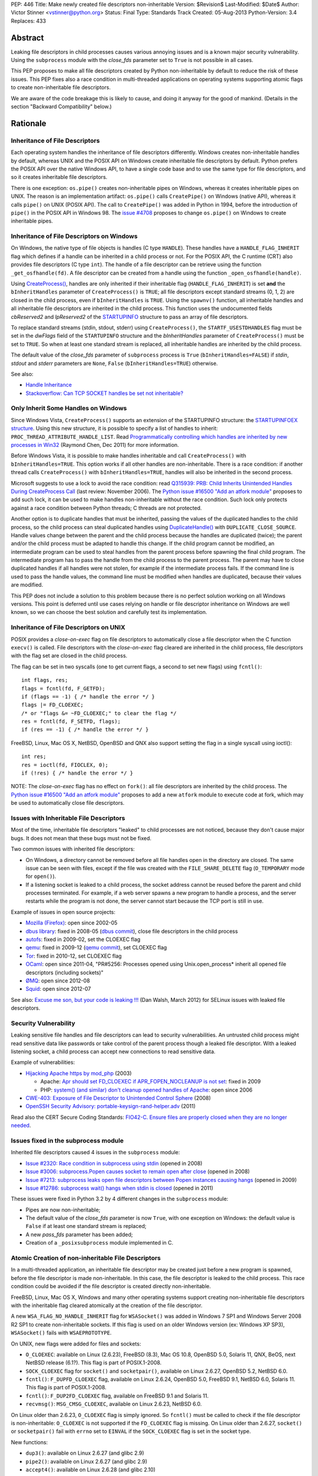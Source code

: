 PEP: 446
Title: Make newly created file descriptors non-inheritable
Version: $Revision$
Last-Modified: $Date$
Author: Victor Stinner <vstinner@python.org>
Status: Final
Type: Standards Track
Created: 05-Aug-2013
Python-Version: 3.4
Replaces: 433


Abstract
========

Leaking file descriptors in child processes causes various annoying
issues and is a known major security vulnerability. Using the
``subprocess`` module with the *close_fds* parameter set to ``True`` is
not possible in all cases.

This PEP proposes to make all file descriptors created by Python
non-inheritable by default to reduce the risk of these issues. This PEP
fixes also a race condition in multi-threaded applications on operating
systems supporting atomic flags to create non-inheritable file
descriptors.

We are aware of the code breakage this is likely to cause, and doing it
anyway for the good of mankind. (Details in the section "Backward
Compatibility" below.)


Rationale
=========

Inheritance of File Descriptors
-------------------------------

Each operating system handles the inheritance of file descriptors
differently. Windows creates non-inheritable handles by default, whereas
UNIX and the POSIX API on Windows create inheritable file descriptors by
default. Python prefers the POSIX API over the native Windows API, to
have a single code base and to use the same type for file descriptors,
and so it creates inheritable file descriptors.

There is one exception: ``os.pipe()`` creates non-inheritable pipes on
Windows, whereas it creates inheritable pipes on UNIX. The reason is an
implementation artifact: ``os.pipe()`` calls ``CreatePipe()`` on Windows
(native API), whereas it calls ``pipe()`` on UNIX (POSIX API). The call
to ``CreatePipe()`` was added in Python in 1994, before the introduction
of ``pipe()`` in the POSIX API in Windows 98. The `issue #4708
<http://bugs.python.org/issue4708>`_ proposes to change ``os.pipe()`` on
Windows to create inheritable pipes.


Inheritance of File Descriptors on Windows
------------------------------------------

On Windows, the native type of file objects is handles (C type
``HANDLE``). These handles have a ``HANDLE_FLAG_INHERIT`` flag which
defines if a handle can be inherited in a child process or not. For the
POSIX API, the C runtime (CRT) also provides file descriptors (C type
``int``). The handle of a file descriptor can be retrieve using the
function ``_get_osfhandle(fd)``. A file descriptor can be created from a
handle using the function ``_open_osfhandle(handle)``.

Using `CreateProcess()
<http://msdn.microsoft.com/en-us/library/windows/desktop/ms682425%28v=vs.85%29.aspx>`_,
handles are only inherited if their inheritable flag
(``HANDLE_FLAG_INHERIT``) is set **and** the ``bInheritHandles``
parameter of ``CreateProcess()`` is ``TRUE``; all file descriptors
except standard streams (0, 1, 2) are closed in the child process, even
if ``bInheritHandles`` is ``TRUE``. Using the ``spawnv()`` function, all
inheritable handles and all inheritable file descriptors are inherited
in the child process. This function uses the undocumented fields
*cbReserved2* and *lpReserved2* of the `STARTUPINFO
<http://msdn.microsoft.com/en-us/library/windows/desktop/ms686331%28v=vs.85%29.aspx>`_
structure to pass an array of file descriptors.

To replace standard streams (stdin, stdout, stderr) using
``CreateProcess()``, the ``STARTF_USESTDHANDLES`` flag must be set in
the *dwFlags* field of the ``STARTUPINFO`` structure and the
*bInheritHandles* parameter of ``CreateProcess()`` must be set to
``TRUE``. So when at least one standard stream is replaced, all
inheritable handles are inherited by the child process.

The default value of the *close_fds* parameter of ``subprocess`` process
is ``True`` (``bInheritHandles=FALSE``) if *stdin*, *stdout* and
*stderr* parameters are ``None``, ``False`` (``bInheritHandles=TRUE``)
otherwise.

See also:

* `Handle Inheritance
  <http://msdn.microsoft.com/en-us/library/windows/desktop/ms724466%28v=vs.85%29.aspx>`_
* `Stackoverflow: Can TCP SOCKET handles be set not inheritable?
  <http://stackoverflow.com/questions/12058911/can-tcp-socket-handles-be-set-not-inheritable>`_


Only Inherit Some Handles on Windows
------------------------------------

Since Windows Vista, ``CreateProcess()`` supports an extension of the
STARTUPINFO structure: the `STARTUPINFOEX structure
<http://msdn.microsoft.com/en-us/library/ms686329%28v=vs.85%29.aspx>`_.
Using this new structure, it is possible to specify a list of handles to
inherit: ``PROC_THREAD_ATTRIBUTE_HANDLE_LIST``. Read `Programmatically
controlling which handles are inherited by new processes in Win32
<http://blogs.msdn.com/b/oldnewthing/archive/2011/12/16/10248328.aspx>`_
(Raymond Chen, Dec 2011) for more information.

Before Windows Vista, it is possible to make handles inheritable and
call ``CreateProcess()`` with ``bInheritHandles=TRUE``. This option
works if all other handles are non-inheritable. There is a race
condition: if another thread calls ``CreateProcess()`` with
``bInheritHandles=TRUE``, handles will also be inherited in the second
process.

Microsoft suggests to use a lock to avoid the race condition: read
`Q315939: PRB: Child Inherits Unintended Handles During CreateProcess
Call <http://support.microsoft.com/kb/315939/en-us>`_ (last review:
November 2006). The `Python issue #16500 "Add an atfork module"
<http://bugs.python.org/issue16500>`_ proposes to add such lock, it can
be used to make handles non-inheritable without the race condition. Such
lock only protects against a race condition between Python threads; C
threads are not protected.

Another option is to duplicate handles that must be inherited, passing the
values of the duplicated handles to the child process, so the child
process can steal duplicated handles using `DuplicateHandle()
<http://msdn.microsoft.com/en-us/library/windows/apps/ms724251%28v=vs.85%29.aspx>`_
with ``DUPLICATE_CLOSE_SOURCE``. Handle values change between the
parent and the child process because the handles are duplicated (twice);
the parent and/or the child process must be adapted to handle this
change. If the child program cannot be modified, an intermediate program
can be used to steal handles from the parent process before spawning the
final child program. The intermediate program has to pass the handle from the
child process to the parent process. The parent may have to close
duplicated handles if all handles were not stolen, for example if the
intermediate process fails. If the command line is used to pass the
handle values, the command line must be modified when handles are
duplicated, because their values are modified.

This PEP does not include a solution to this problem because there is no
perfect solution working on all Windows versions. This point is deferred
until use cases relying on handle or file descriptor inheritance on
Windows are well known, so we can choose the best solution and carefully
test its implementation.


Inheritance of File Descriptors on UNIX
---------------------------------------

POSIX provides a *close-on-exec* flag on file descriptors to automatically
close a file descriptor when the C function ``execv()`` is
called. File descriptors with the *close-on-exec* flag cleared are
inherited in the child process, file descriptors with the flag set are
closed in the child process.

The flag can be set in two syscalls (one to get current flags, a second
to set new flags) using ``fcntl()``::

    int flags, res;
    flags = fcntl(fd, F_GETFD);
    if (flags == -1) { /* handle the error */ }
    flags |= FD_CLOEXEC;
    /* or "flags &= ~FD_CLOEXEC;" to clear the flag */
    res = fcntl(fd, F_SETFD, flags);
    if (res == -1) { /* handle the error */ }

FreeBSD, Linux, Mac OS X, NetBSD, OpenBSD and QNX also support setting
the flag in a single syscall using ioctl()::

    int res;
    res = ioctl(fd, FIOCLEX, 0);
    if (!res) { /* handle the error */ }

NOTE: The *close-on-exec* flag has no effect on ``fork()``: all file
descriptors are inherited by the child process. The `Python issue #16500
"Add an atfork module" <http://bugs.python.org/issue16500>`_ proposes to
add a new ``atfork`` module to execute code at fork, which may be used to
automatically close file descriptors.


Issues with Inheritable File Descriptors
----------------------------------------

Most of the time, inheritable file descriptors "leaked" to child
processes are not noticed, because they don't cause major bugs. It does
not mean that these bugs must not be fixed.

Two common issues with inherited file descriptors:

* On Windows, a directory cannot be removed before all file handles open
  in the directory are closed. The same issue can be seen with files,
  except if the file was created with the ``FILE_SHARE_DELETE`` flag
  (``O_TEMPORARY`` mode for ``open()``).
* If a listening socket is leaked to a child process, the socket address
  cannot be reused before the parent and child processes terminated. For
  example, if a web server spawns a new program to handle a process, and
  the server restarts while the program is not done, the server cannot
  start because the TCP port is still in use.

Example of issues in open source projects:

* `Mozilla (Firefox) <https://bugzilla.mozilla.org/show_bug.cgi?id=147659>`_:
  open since 2002-05
* `dbus library <https://bugs.freedesktop.org/show_bug.cgi?id=15947>`_:
  fixed in 2008-05 (`dbus commit
  <http://cgit.freedesktop.org/dbus/dbus/commit/?id=e2bc7232069b14b7299cb8b2eab436f60a232007>`_),
  close file descriptors in the child process
* `autofs <https://bugzilla.redhat.com/show_bug.cgi?id=390591>`_:
  fixed in 2009-02, set the CLOEXEC flag
* `qemu <https://bugzilla.redhat.com/show_bug.cgi?id=528134>`_:
  fixed in 2009-12 (`qemu commit
  <http://git.qemu.org/?p=qemu.git;a=commit;h=40ff6d7e8dceca227e7f8a3e8e0d58b2c66d19b4>`_),
  set CLOEXEC flag
* `Tor <https://trac.torproject.org/projects/tor/ticket/2029>`_:
  fixed in 2010-12, set CLOEXEC flag
* `OCaml <http://caml.inria.fr/mantis/view.php?id=5256>`_: open since
  2011-04, "PR#5256: Processes opened using Unix.open_process* inherit
  all opened file descriptors (including sockets)"
* `ØMQ <https://zeromq.jira.com/browse/LIBZMQ-408>`_:
  open since 2012-08
* `Squid <https://bugzilla.redhat.com/show_bug.cgi?id=837033>`_:
  open since 2012-07

See also: `Excuse me son, but your code is leaking !!!
<http://danwalsh.livejournal.com/53603.html>`_ (Dan Walsh, March 2012)
for SELinux issues with leaked file descriptors.


Security Vulnerability
----------------------

Leaking sensitive file handles and file descriptors can lead to security
vulnerabilities. An untrusted child process might read sensitive data like
passwords or take control of the parent process though a leaked file
descriptor. With a leaked listening socket, a child process can accept
new connections to read sensitive data.

Example of vulnerabilities:

* `Hijacking Apache https by mod_php
  <http://www.securityfocus.com/archive/1/348368>`_ (2003)

  * Apache: `Apr should set FD_CLOEXEC if APR_FOPEN_NOCLEANUP is not set
    <https://issues.apache.org/bugzilla/show_bug.cgi?id=46425>`_:
    fixed in 2009
  * PHP: `system() (and similar) don't cleanup opened handles of Apache
    <https://bugs.php.net/bug.php?id=38915>`_: open since 2006
* `CWE-403: Exposure of File Descriptor to Unintended Control Sphere
  <http://cwe.mitre.org/data/definitions/403.html>`_ (2008)
* `OpenSSH Security Advisory: portable-keysign-rand-helper.adv
  <http://www.openssh.com/txt/portable-keysign-rand-helper.adv>`_
  (2011)

Read also the CERT Secure Coding Standards:
`FIO42-C. Ensure files are properly closed when they are no longer
needed
<https://www.securecoding.cert.org/confluence/display/seccode/FIO42-C.+Ensure+files+are+properly+closed+when+they+are+no+longer+needed>`_.


Issues fixed in the subprocess module
-------------------------------------

Inherited file descriptors caused 4 issues in the ``subprocess``
module:

* `Issue #2320: Race condition in subprocess using stdin
  <http://bugs.python.org/issue2320>`_ (opened in 2008)
* `Issue #3006: subprocess.Popen causes socket to remain open after
  close <http://bugs.python.org/issue3006>`_ (opened in 2008)
* `Issue #7213: subprocess leaks open file descriptors between Popen
  instances causing hangs <http://bugs.python.org/issue7213>`_
  (opened in 2009)
* `Issue #12786: subprocess wait() hangs when stdin is closed
  <http://bugs.python.org/issue12786>`_ (opened in 2011)

These issues were fixed in Python 3.2 by 4 different changes in the
``subprocess`` module:

* Pipes are now non-inheritable;
* The default value of the *close_fds* parameter is now ``True``,
  with one exception on Windows: the default value is ``False`` if
  at least one standard stream is replaced;
* A new *pass_fds* parameter has been added;
* Creation of a ``_posixsubprocess`` module implemented in C.


Atomic Creation of non-inheritable File Descriptors
---------------------------------------------------

In a multi-threaded application, an inheritable file descriptor may be
created just before a new program is spawned, before the file descriptor
is made non-inheritable. In this case, the file descriptor is leaked to
the child process. This race condition could be avoided if the file
descriptor is created directly non-inheritable.

FreeBSD, Linux, Mac OS X, Windows and many other operating systems
support creating non-inheritable file descriptors with the inheritable
flag cleared atomically at the creation of the file descriptor.

A new ``WSA_FLAG_NO_HANDLE_INHERIT`` flag for ``WSASocket()`` was added
in Windows 7 SP1 and Windows Server 2008 R2 SP1 to create
non-inheritable sockets. If this flag is used on an older Windows
version (ex: Windows XP SP3), ``WSASocket()`` fails with
``WSAEPROTOTYPE``.

On UNIX, new flags were added for files and sockets:

* ``O_CLOEXEC``: available on Linux (2.6.23), FreeBSD (8.3),
  Mac OS 10.8, OpenBSD 5.0, Solaris 11, QNX, BeOS, next NetBSD release
  (6.1?). This flag is part of POSIX.1-2008.
* ``SOCK_CLOEXEC`` flag for ``socket()`` and ``socketpair()``,
  available on Linux 2.6.27, OpenBSD 5.2, NetBSD 6.0.
* ``fcntl()``: ``F_DUPFD_CLOEXEC`` flag, available on Linux 2.6.24,
  OpenBSD 5.0, FreeBSD 9.1, NetBSD 6.0, Solaris 11. This flag is part
  of POSIX.1-2008.
* ``fcntl()``: ``F_DUP2FD_CLOEXEC`` flag, available on FreeBSD 9.1
  and Solaris 11.
* ``recvmsg()``: ``MSG_CMSG_CLOEXEC``, available on Linux 2.6.23,
  NetBSD 6.0.

On Linux older than 2.6.23, ``O_CLOEXEC`` flag is simply ignored. So
``fcntl()`` must be called to check if the file descriptor is
non-inheritable: ``O_CLOEXEC`` is not supported if the ``FD_CLOEXEC``
flag is missing. On Linux older than 2.6.27, ``socket()`` or
``socketpair()`` fail with ``errno`` set to ``EINVAL`` if the
``SOCK_CLOEXEC`` flag is set in the socket type.

New functions:

* ``dup3()``: available on Linux 2.6.27 (and glibc 2.9)
* ``pipe2()``: available on Linux 2.6.27 (and glibc 2.9)
* ``accept4()``: available on Linux 2.6.28 (and glibc 2.10)

On Linux older than 2.6.28, ``accept4()`` fails with ``errno`` set to
``ENOSYS``.

Summary:

========================  ===============  ====================================
Operating System          Atomic File      Atomic Socket
========================  ===============  ====================================
FreeBSD                   8.3 (2012)       X
Linux                     2.6.23 (2007)    2.6.27 (2008)
Mac OS X                  10.8 (2012)      X
NetBSD                    6.1 (?)          6.0 (2012)
OpenBSD                   5.0 (2011)       5.2 (2012)
Solaris                   11 (2011)        X
Windows                   XP (2001)        Seven SP1 (2011), 2008 R2 SP1 (2011)
========================  ===============  ====================================

Legend:

* "Atomic File": first version of the operating system supporting
  creating atomically a non-inheritable file descriptor using
  ``open()``
* "Atomic Socket": first version of the operating system supporting
  creating atomically a non-inheritable socket
* "X": not supported yet

See also:

* `Secure File Descriptor Handling
  <http://udrepper.livejournal.com/20407.html>`_ (Ulrich Drepper,
  2008)
* `Ghosts of Unix past, part 2: Conflated designs
  <http://lwn.net/Articles/412131/>`_ (Neil Brown, 2010) explains the
  history of ``O_CLOEXEC`` and ``O_NONBLOCK`` flags
* `File descriptor handling changes in 2.6.27
  <http://lwn.net/Articles/292843/>`_
* `FreeBSD: atomic close on exec
  <https://wiki.freebsd.org/AtomicCloseOnExec>`_


Status of Python 3.3
--------------------

Python 3.3 creates inheritable file descriptors on all platforms, except
``os.pipe()`` which creates non-inheritable file descriptors on Windows.

New constants and functions related to the atomic creation of
non-inheritable file descriptors were added to Python 3.3:
``os.O_CLOEXEC``, ``os.pipe2()`` and ``socket.SOCK_CLOEXEC``.

On UNIX, the ``subprocess`` module closes all file descriptors in the
child process by default, except standard streams (0, 1, 2) and file
descriptors of the *pass_fds* parameter. If the *close_fds* parameter is
set to ``False``, all inheritable file descriptors are inherited in the
child process.

On Windows, the ``subprocess`` closes all handles and file descriptors
in the child process by default. If at least one standard stream (stdin,
stdout or stderr) is replaced (ex: redirected into a pipe), all
inheritable handles and file descriptors 0, 1 and 2 are inherited in the
child process.

Using the functions of the ``os.execv*()`` and ``os.spawn*()`` families,
all inheritable handles and all inheritable file descriptors are
inherited by the child process.

On UNIX, the ``multiprocessing`` module uses ``os.fork()`` and so all
file descriptors are inherited by child processes.

On Windows, all inheritable handles and file descriptors 0, 1 and 2 are
inherited by the child process using the ``multiprocessing`` module, all
file descriptors except standard streams are closed.

Summary:

===========================  ===============  ==================  =============
Module                       FD on UNIX       Handles on Windows  FD on Windows
===========================  ===============  ==================  =============
subprocess, default          STD, pass_fds    none                STD
subprocess, replace stdout   STD, pass_fds    all                 STD
subprocess, close_fds=False  all              all                 STD
multiprocessing              not applicable   all                 STD
os.execv(), os.spawn()       all              all                 all
===========================  ===============  ==================  =============

Legend:

* "all": all *inheritable* file descriptors or handles are inherited in
  the child process
* "none": all handles are closed in the child process
* "STD": only file descriptors 0 (stdin), 1 (stdout) and 2 (stderr) are
  inherited in the child process
* "pass_fds": file descriptors of the *pass_fds* parameter of the
  subprocess are inherited
* "not applicable": on UNIX, the multiprocessing uses ``fork()``,
  so this case is not affected by this PEP.


Closing All Open File Descriptors
---------------------------------

On UNIX, the ``subprocess`` module closes almost all file descriptors in
the child process. This operation requires MAXFD system calls, where
MAXFD is the maximum number of file descriptors, even if there are only
few open file descriptors. This maximum can be read using:
``os.sysconf("SC_OPEN_MAX")``.

The operation can be slow if MAXFD is large. For example, on a FreeBSD
buildbot with ``MAXFD=655,000``, the operation took 300 ms: see
`issue #11284: slow close file descriptors
<http://bugs.python.org/issue11284#msg132668>`_.

On Linux, Python 3.3 gets the list of all open file descriptors from
``/proc/<PID>/fd/``, and so performances depends on the number of open
file descriptors, not on MAXFD.

See also:

* `Python issue #1663329 <http://bugs.python.org/issue1663329>`_:
  subprocess close_fds perform poor if ``SC_OPEN_MAX`` is high
* `Squid Bug #837033 <https://bugzilla.redhat.com/show_bug.cgi?id=837033>`_:
  Squid should set CLOEXEC on opened FDs. "32k+ close() calls in each
  child process take a long time ([12-56] seconds) in Xen PV guests."


Proposal
========

Non-inheritable File Descriptors
--------------------------------

The following functions are modified to make newly created file
descriptors non-inheritable by default:

* ``asyncore.dispatcher.create_socket()``
* ``io.FileIO``
* ``io.open()``
* ``open()``
* ``os.dup()``
* ``os.fdopen()``
* ``os.open()``
* ``os.openpty()``
* ``os.pipe()``
* ``select.devpoll()``
* ``select.epoll()``
* ``select.kqueue()``
* ``socket.socket()``
* ``socket.socket.accept()``
* ``socket.socket.dup()``
* ``socket.socket.fromfd()``
* ``socket.socketpair()``

``os.dup2()`` still creates inheritable by default, see below.

When available, atomic flags are used to make file descriptors
non-inheritable. The atomicity is not guaranteed because a fallback is
required when atomic flags are not available.


New Functions And Methods
-------------------------

New functions available on all platforms:

* ``os.get_inheritable(fd: int)``: return ``True`` if the file
  descriptor can be inherited by child processes, ``False`` otherwise.
* ``os.set_inheritable(fd: int, inheritable: bool)``: set the
  inheritable flag of the specified file descriptor.

New functions only available on Windows:

* ``os.get_handle_inheritable(handle: int)``: return ``True`` if the
  handle can be inherited by child processes, ``False`` otherwise.
* ``os.set_handle_inheritable(handle: int, inheritable: bool)``:
  set the inheritable flag of the specified handle.

New methods:

* ``socket.socket.get_inheritable()``: return ``True`` if the
  socket can be inherited by child processes, ``False`` otherwise.
* ``socket.socket.set_inheritable(inheritable: bool)``:
  set the inheritable flag of the specified socket.


Other Changes
-------------

On UNIX, subprocess makes file descriptors of the *pass_fds* parameter
inheritable. The file descriptor is made inheritable in the child
process after the ``fork()`` and before ``execv()``, so the inheritable
flag of file descriptors is unchanged in the parent process.

``os.dup2()`` has a new optional *inheritable* parameter: ``os.dup2(fd,
fd2, inheritable=True)``. *fd2* is created inheritable by default, but
non-inheritable if *inheritable* is ``False``.

``os.dup2()`` behaves differently than ``os.dup()`` because the most
common use case of ``os.dup2()`` is to replace the file descriptors of
the standard streams: ``stdin`` (``0``), ``stdout`` (``1``) and
``stderr`` (``2``). Standard streams are expected to be inherited by
child processes.


Backward Compatibility
======================

This PEP break applications relying on inheritance of file descriptors.
Developers are encouraged to reuse the high-level Python module
``subprocess`` which handles the inheritance of file descriptors in a
portable way.

Applications using the ``subprocess`` module with the *pass_fds*
parameter or using only ``os.dup2()`` to redirect standard streams should
not be affected.

Python no longer conform to POSIX, since file descriptors are now
made non-inheritable by default. Python was not designed to conform to
POSIX, but was designed to develop portable applications.


Related Work
============

The programming languages Go, Perl and Ruby make newly created file
descriptors non-inheritable by default: since Go 1.0 (2009), Perl 1.0
(1987) and Ruby 2.0 (2013).

The SCons project, written in Python, overrides builtin functions
``file()`` and ``open()`` to make files non-inheritable on Windows:
see `win32.py
<https://bitbucket.org/scons/scons/src/c8dbbaa4598e7119ae80f72068386be105b5ad98/src/engine/SCons/Platform/win32.py?at=default#cl-68>`_.


Rejected Alternatives
=====================

Add a new open_noinherit() function
-----------------------------------

In June 2007, Henning von Bargen proposed on the python-dev mailing list
to add a new open_noinherit() function to fix issues of inherited file
descriptors in child processes. At this time, the default value of the
*close_fds* parameter of the subprocess module was ``False``.

Read the mail thread: `[Python-Dev] Proposal for a new function
"open_noinherit" to avoid problems with subprocesses and security risks
<https://mail.python.org/pipermail/python-dev/2007-June/073688.html>`_.


PEP 433
-------

:pep:`433`, "Easier suppression of file descriptor inheritance",
was a previous attempt proposing various other alternatives, but no
consensus could be reached.


Python Issues
=============

* `#10115: Support accept4() for atomic setting of flags at socket
  creation <http://bugs.python.org/issue10115>`_
* `#12105: open() does not able to set flags, such as O_CLOEXEC
  <http://bugs.python.org/issue12105>`_
* `#12107: TCP listening sockets created without FD_CLOEXEC flag
  <http://bugs.python.org/issue12107>`_
* `#16850: Add "e" mode to open(): close-and-exec
  (O_CLOEXEC) / O_NOINHERIT <http://bugs.python.org/issue16850>`_
* `#16860: Use O_CLOEXEC in the tempfile module
  <http://bugs.python.org/issue16860>`_
* `#16946: subprocess: _close_open_fd_range_safe() does not set
  close-on-exec flag on Linux < 2.6.23 if O_CLOEXEC is defined
  <http://bugs.python.org/issue16946>`_
* `#17070: Use the new cloexec to improve security and avoid bugs
  <http://bugs.python.org/issue17070>`_
* `#18571: Implementation of the PEP 446: non-inheritable file
  descriptors <http://bugs.python.org/issue18571>`_


Copyright
=========

This document has been placed into the public domain.

